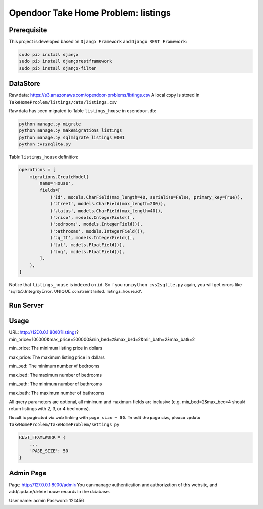 Opendoor Take Home Problem: listings
====================================

Prerequisite
------------------------------------
This project is developed based on ``Django Framework`` and ``Django REST Framework``:

.. code-block:: bash

    sudo pip install django
    sudo pip install djangorestframework
    sudo pip install django-filter

DataStore
------------------------------------
Raw data: https://s3.amazonaws.com/opendoor-problems/listings.csv
A local copy is stored in ``TakeHomeProblem/listings/data/listings.csv``

Raw data has been migrated to Table ``listings_house`` in ``opendoor.db``:

.. code-block:: bash

    python manage.py migrate
    python manage.py makemigrations listings
    python manage.py sqlmigrate listings 0001
    python cvs2sqlite.py

Table ``listings_house`` definition:

.. code-block:: python

    operations = [
        migrations.CreateModel(
            name='House',
            fields=[
                ('id', models.CharField(max_length=40, serialize=False, primary_key=True)),
                ('street', models.CharField(max_length=200)),
                ('status', models.CharField(max_length=40)),
                ('price', models.IntegerField()),
                ('bedrooms', models.IntegerField()),
                ('bathrooms', models.IntegerField()),
                ('sq_ft', models.IntegerField()),
                ('lat', models.FloatField()),
                ('lng', models.FloatField()),
            ],
        ),
    ]

Notice that ``listings_house`` is indexed on ``id``. So if you run ``python cvs2sqlite.py``
again, you will get errors like 'sqlite3.IntegrityError: UNIQUE constraint failed: listings_house.id'.

Run Server
------------------------------------

.. code-block:: bash
    python manage.py runserver

Usage
------------------------------------
URL: http://127.0.0.1:8000?listings?min_price=100000&max_price=200000&min_bed=2&max_bed=2&min_bath=2&max_bath=2

min_price: The minimum listing price in dollars

max_price: The maximum listing price in dollars

min_bed: The minimum number of bedrooms

max_bed: The maximum number of bedrooms

min_bath: The minimum number of bathrooms

max_bath: The maximum number of bathrooms

All query parameters are optional, all minimum and maximum fields are
inclusive (e.g. min_bed=2&max_bed=4 should return listings with 2, 3, or 4 bedrooms).

Result is paginated via web linking with ``page_size = 50``. To edit the page size,
please update ``TakeHomeProblem/TakeHomeProblem/settings.py``

.. code-block:: python

    REST_FRAMEWORK = {
        ...
        'PAGE_SIZE': 50
    }

Admin Page
------------------------------------
Page: http://127.0.0.1:8000/admin
You can manage authentication and authorization of this website,
and add/update/delete house records in the database.

User name: admin
Password: 123456
